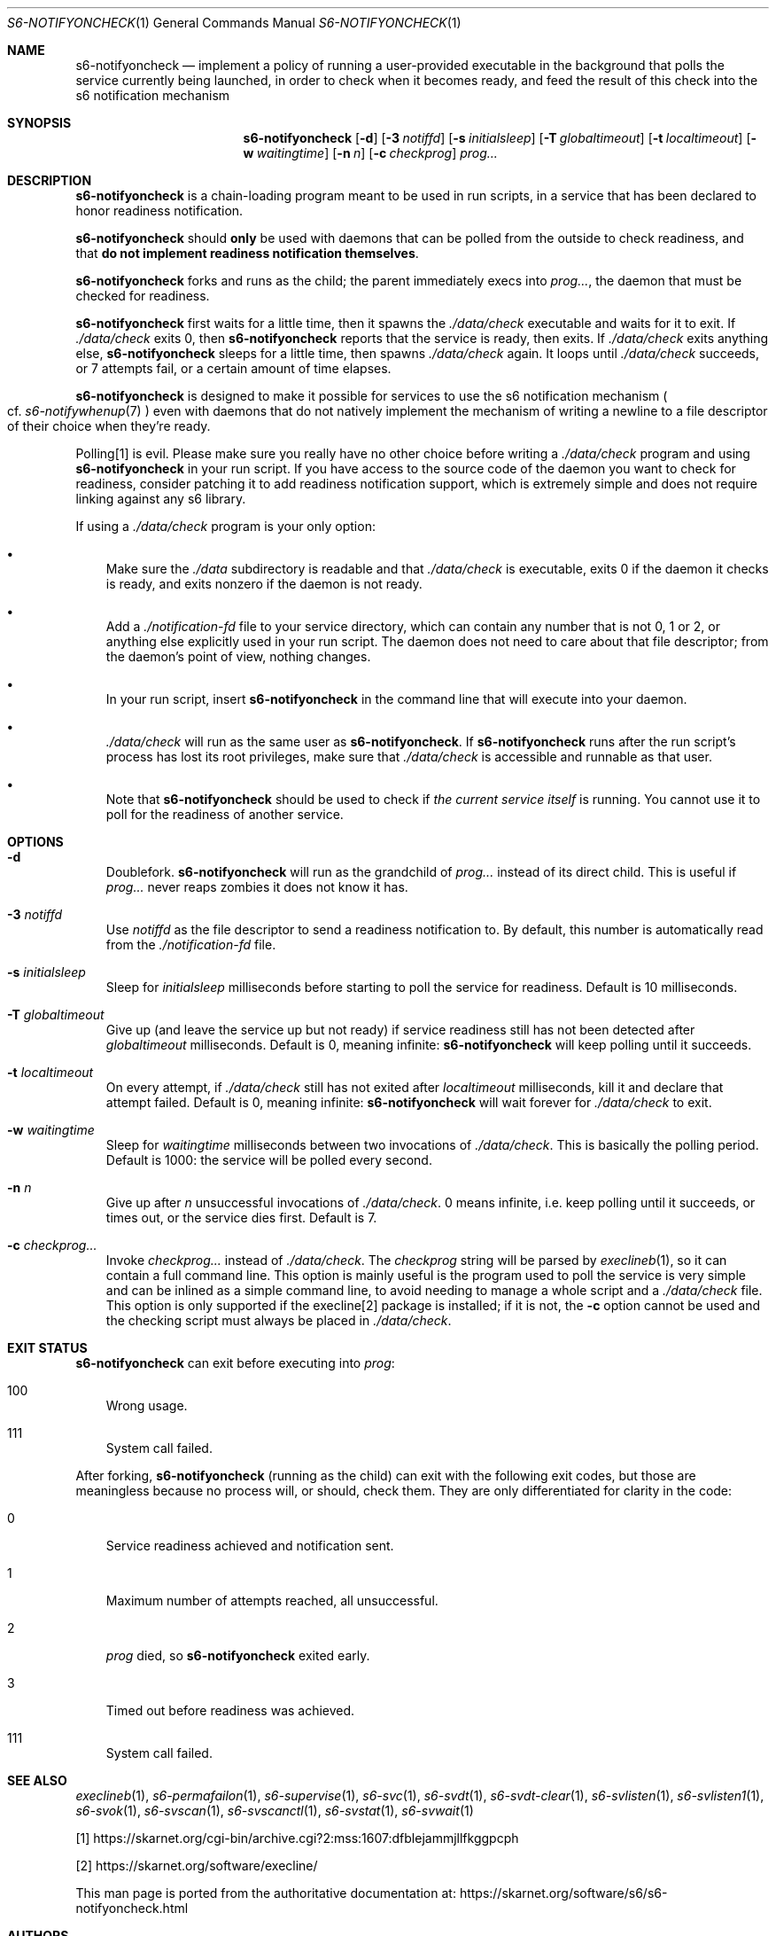 .Dd February 16, 2021
.Dt S6-NOTIFYONCHECK 1
.Os
.Sh NAME
.Nm s6-notifyoncheck
.Nd implement a policy of running a user-provided executable in the background that polls the service currently being launched, in order to check when it becomes ready, and feed the result of this check into the s6 notification mechanism
.Sh SYNOPSIS
.Nm
.Op Fl d
.Op Fl 3 Ar notiffd
.Op Fl s Ar initialsleep
.Op Fl T Ar globaltimeout
.Op Fl t Ar localtimeout
.Op Fl w Ar waitingtime
.Op Fl n Ar n
.Op Fl c Ar checkprog
.Ar prog...
.Sh DESCRIPTION
.Nm
is a chain-loading program meant to be used in run scripts, in a
service that has been declared to honor readiness notification.
.Pp
.Nm
should
.Sy only
be used with daemons that can be polled from the outside to check
readiness, and that
.Sy do not implement readiness notification themselves .
.Pp
.Nm
forks and runs as the child; the parent immediately execs into
.Ar prog... ,
the daemon that must be checked for readiness.
.Pp
.Nm
first waits for a little time, then it spawns the
.Pa ./data/check
executable and waits for it to exit.
If
.Pa ./data/check
exits 0, then
.Nm
reports that the service is ready, then exits.
If
.Pa ./data/check
exits anything else,
.Nm
sleeps for a little time, then spawns
.Pa ./data/check
again.
It loops until
.Pa ./data/check
succeeds, or 7 attempts fail, or a certain amount of time elapses.
.Pp
.Nm
is designed to make it possible for services to use the s6
notification mechanism
.Po
cf.
.Xr s6-notifywhenup 7
.Pc
even with daemons that do not natively implement the mechanism of
writing a newline to a file descriptor of their choice when they're
ready.
.Pp
Polling[1] is evil.
Please make sure you really have no other choice before writing a
.Pa ./data/check
program and using
.Nm
in your run script.
If you have access to the source code of the daemon you want to check
for readiness, consider patching it to add readiness notification
support, which is extremely simple and does not require linking
against any s6 library.
.Pp
If using a
.Pa ./data/check
program is your only option:
.Bl -bullet -width x
.It
Make sure the
.Pa ./data
subdirectory is readable and that
.Pa ./data/check
is executable, exits 0 if the daemon it checks is ready, and exits
nonzero if the daemon is not ready.
.It
Add a
.Pa ./notification-fd
file to your service directory, which can contain any number that is
not 0, 1 or 2, or anything else explicitly used in your run
script.
The daemon does not need to care about that file descriptor; from the
daemon's point of view, nothing changes.
.It
In your run script, insert
.Nm
in the command line that will execute into your daemon.
.It
.Pa ./data/check
will run as the same user as
.Nm .
If
.Nm
runs after the run script's process has lost its root privileges, make
sure that
.Pa ./data/check
is accessible and runnable as that user.
.It
Note that
.Nm
should be used to check if
.Em the current service itself
is running.
You cannot use it to poll for the readiness of another service.
.El
.Sh OPTIONS
.Bl -tag -width x
.It Fl d
Doublefork.
.Nm
will run as the grandchild of
.Ar prog...
instead of its direct child.
This is useful if
.Ar prog...
never reaps zombies it does not know it has.
.It Fl 3 Ar notiffd
Use
.Ar notiffd
as the file descriptor to send a readiness notification to.
By default, this number is automatically read from the
.Pa ./notification-fd
file.
.It Fl s Ar initialsleep
Sleep for
.Ar initialsleep
milliseconds before starting to poll the service for readiness.
Default is 10 milliseconds.
.It Fl T Ar globaltimeout
Give up (and leave the service up but not ready) if service readiness
still has not been detected after
.Ar globaltimeout
milliseconds.
Default is 0, meaning infinite:
.Nm
will keep polling until it succeeds.
.It Fl t Ar localtimeout
On every attempt, if
.Pa ./data/check
still has not exited after
.Ar localtimeout
milliseconds, kill it and declare that attempt failed.
Default is 0, meaning infinite:
.Nm
will wait forever for
.Pa ./data/check
to exit.
.It Fl w Ar waitingtime
Sleep for
.Ar waitingtime
milliseconds between two invocations of
.Pa ./data/check .
This is basically the polling period.
Default is 1000: the service will be polled every second.
.It Fl n Ar n
Give up after
.Ar n
unsuccessful invocations of
.Pa ./data/check .
0 means infinite, i.e. keep polling until it succeeds, or times out,
or the service dies first.
Default is 7.
.It Fl c Ar checkprog...
Invoke
.Ar checkprog...
instead of
.Pa ./data/check .
The
.Ar checkprog
string will be parsed by
.Xr execlineb 1 ,
so it can contain a full command line.
This option is mainly useful is the program used to poll the service
is very simple and can be inlined as a simple command line, to avoid
needing to manage a whole script and a
.Pa ./data/check
file.
This option is only supported if the execline[2] package is installed; if
it is not, the
.Fl c
option cannot be used and the checking script must always be placed in
.Pa ./data/check .
.El
.Sh EXIT STATUS
.Nm
can exit before executing into
.Ar prog :
.Bl -tag -width x
.It 100
Wrong usage.
.It 111
System call failed.
.El
.Pp
After forking,
.Nm
(running as the child) can exit with the following exit codes, but
those are meaningless because no process will, or should, check
them.
They are only differentiated for clarity in the code:
.Bl -tag -width x
.It 0
Service readiness achieved and notification sent.
.It 1
Maximum number of attempts reached, all unsuccessful.
.It 2
.Ar prog
died, so
.Nm
exited early.
.It 3
Timed out before readiness was achieved.
.It 111
System call failed.
.El
.Sh SEE ALSO
.Xr execlineb 1 ,
.Xr s6-permafailon 1 ,
.Xr s6-supervise 1 ,
.Xr s6-svc 1 ,
.Xr s6-svdt 1 ,
.Xr s6-svdt-clear 1 ,
.Xr s6-svlisten 1 ,
.Xr s6-svlisten1 1 ,
.Xr s6-svok 1 ,
.Xr s6-svscan 1 ,
.Xr s6-svscanctl 1 ,
.Xr s6-svstat 1 ,
.Xr s6-svwait 1
.Pp
.Bk -words
[1]
.Lk https://skarnet.org/cgi-bin/archive.cgi?2:mss:1607:dfblejammjllfkggpcph
.Ek
.Pp
[2]
.Lk https://skarnet.org/software/execline/
.Pp
This man page is ported from the authoritative documentation at:
.Lk https://skarnet.org/software/s6/s6-notifyoncheck.html
.Sh AUTHORS
.An Laurent Bercot
.An Alexis Ao Mt flexibeast@gmail.com Ac (man page port)
